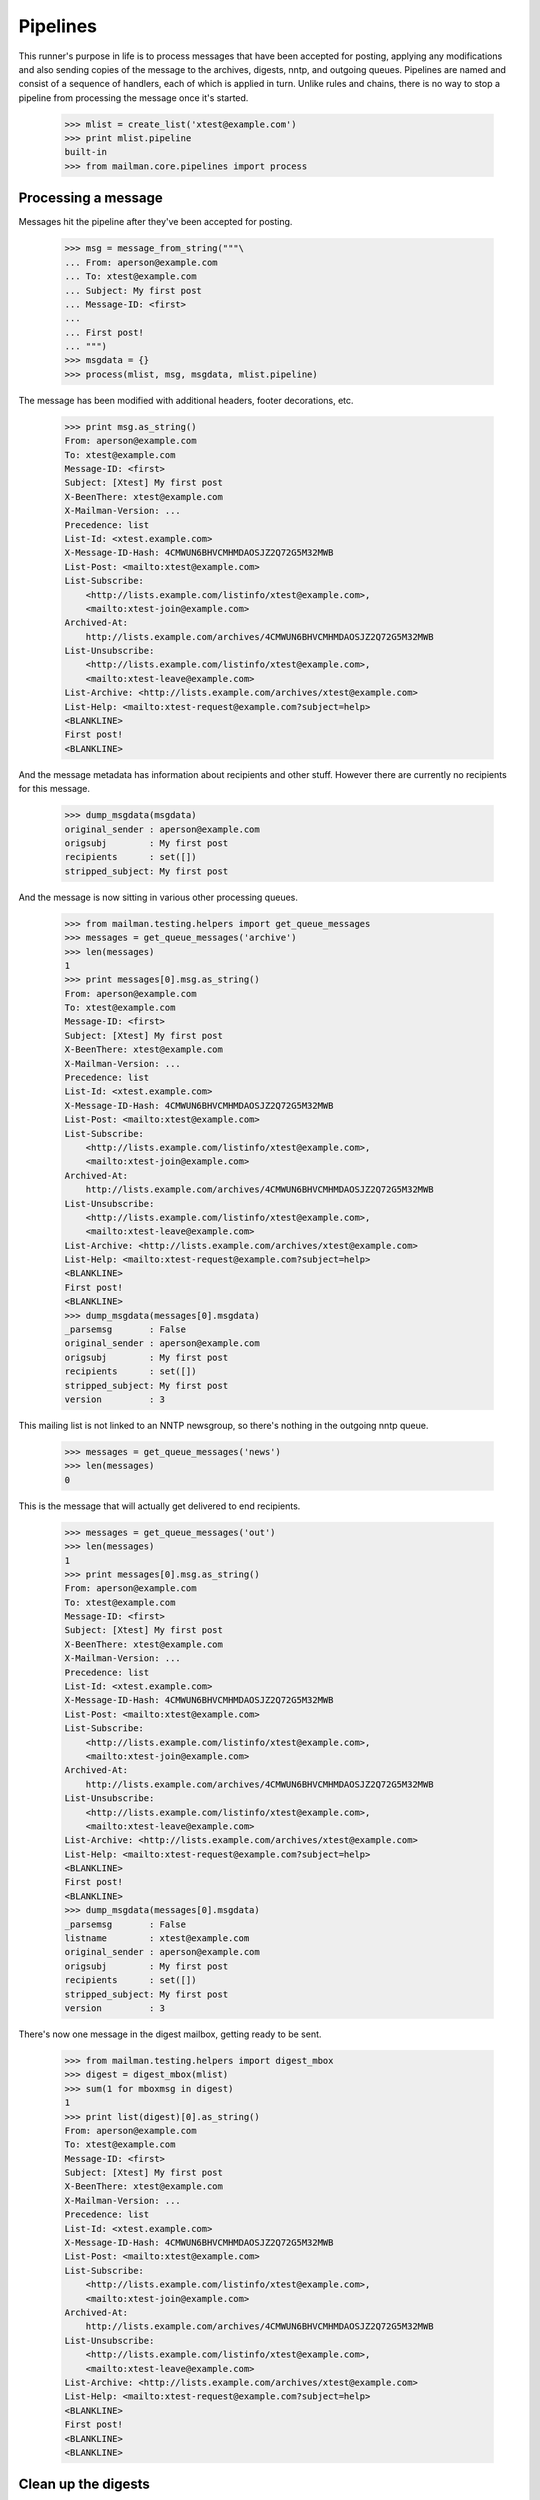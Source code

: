 =========
Pipelines
=========

This runner's purpose in life is to process messages that have been accepted
for posting, applying any modifications and also sending copies of the message
to the archives, digests, nntp, and outgoing queues.  Pipelines are named and
consist of a sequence of handlers, each of which is applied in turn.  Unlike
rules and chains, there is no way to stop a pipeline from processing the
message once it's started.

    >>> mlist = create_list('xtest@example.com')
    >>> print mlist.pipeline
    built-in
    >>> from mailman.core.pipelines import process


Processing a message
====================

Messages hit the pipeline after they've been accepted for posting.

    >>> msg = message_from_string("""\
    ... From: aperson@example.com
    ... To: xtest@example.com
    ... Subject: My first post
    ... Message-ID: <first>
    ...
    ... First post!
    ... """)
    >>> msgdata = {}
    >>> process(mlist, msg, msgdata, mlist.pipeline)

The message has been modified with additional headers, footer decorations,
etc.

    >>> print msg.as_string()
    From: aperson@example.com
    To: xtest@example.com
    Message-ID: <first>
    Subject: [Xtest] My first post
    X-BeenThere: xtest@example.com
    X-Mailman-Version: ...
    Precedence: list
    List-Id: <xtest.example.com>
    X-Message-ID-Hash: 4CMWUN6BHVCMHMDAOSJZ2Q72G5M32MWB
    List-Post: <mailto:xtest@example.com>
    List-Subscribe:
        <http://lists.example.com/listinfo/xtest@example.com>,
        <mailto:xtest-join@example.com>
    Archived-At:
        http://lists.example.com/archives/4CMWUN6BHVCMHMDAOSJZ2Q72G5M32MWB
    List-Unsubscribe:
        <http://lists.example.com/listinfo/xtest@example.com>,
        <mailto:xtest-leave@example.com>
    List-Archive: <http://lists.example.com/archives/xtest@example.com>
    List-Help: <mailto:xtest-request@example.com?subject=help>
    <BLANKLINE>
    First post!
    <BLANKLINE>

And the message metadata has information about recipients and other stuff.
However there are currently no recipients for this message.

    >>> dump_msgdata(msgdata)
    original_sender : aperson@example.com
    origsubj        : My first post
    recipients      : set([])
    stripped_subject: My first post

And the message is now sitting in various other processing queues.

    >>> from mailman.testing.helpers import get_queue_messages
    >>> messages = get_queue_messages('archive')
    >>> len(messages)
    1
    >>> print messages[0].msg.as_string()
    From: aperson@example.com
    To: xtest@example.com
    Message-ID: <first>
    Subject: [Xtest] My first post
    X-BeenThere: xtest@example.com
    X-Mailman-Version: ...
    Precedence: list
    List-Id: <xtest.example.com>
    X-Message-ID-Hash: 4CMWUN6BHVCMHMDAOSJZ2Q72G5M32MWB
    List-Post: <mailto:xtest@example.com>
    List-Subscribe:
        <http://lists.example.com/listinfo/xtest@example.com>,
        <mailto:xtest-join@example.com>
    Archived-At:
        http://lists.example.com/archives/4CMWUN6BHVCMHMDAOSJZ2Q72G5M32MWB
    List-Unsubscribe:
        <http://lists.example.com/listinfo/xtest@example.com>,
        <mailto:xtest-leave@example.com>
    List-Archive: <http://lists.example.com/archives/xtest@example.com>
    List-Help: <mailto:xtest-request@example.com?subject=help>
    <BLANKLINE>
    First post!
    <BLANKLINE>
    >>> dump_msgdata(messages[0].msgdata)
    _parsemsg       : False
    original_sender : aperson@example.com
    origsubj        : My first post
    recipients      : set([])
    stripped_subject: My first post
    version         : 3

This mailing list is not linked to an NNTP newsgroup, so there's nothing in
the outgoing nntp queue.

    >>> messages = get_queue_messages('news')
    >>> len(messages)
    0

This is the message that will actually get delivered to end recipients.

    >>> messages = get_queue_messages('out')
    >>> len(messages)
    1
    >>> print messages[0].msg.as_string()
    From: aperson@example.com
    To: xtest@example.com
    Message-ID: <first>
    Subject: [Xtest] My first post
    X-BeenThere: xtest@example.com
    X-Mailman-Version: ...
    Precedence: list
    List-Id: <xtest.example.com>
    X-Message-ID-Hash: 4CMWUN6BHVCMHMDAOSJZ2Q72G5M32MWB
    List-Post: <mailto:xtest@example.com>
    List-Subscribe:
        <http://lists.example.com/listinfo/xtest@example.com>,
        <mailto:xtest-join@example.com>
    Archived-At:
        http://lists.example.com/archives/4CMWUN6BHVCMHMDAOSJZ2Q72G5M32MWB
    List-Unsubscribe:
        <http://lists.example.com/listinfo/xtest@example.com>,
        <mailto:xtest-leave@example.com>
    List-Archive: <http://lists.example.com/archives/xtest@example.com>
    List-Help: <mailto:xtest-request@example.com?subject=help>
    <BLANKLINE>
    First post!
    <BLANKLINE>
    >>> dump_msgdata(messages[0].msgdata)
    _parsemsg       : False
    listname        : xtest@example.com
    original_sender : aperson@example.com
    origsubj        : My first post
    recipients      : set([])
    stripped_subject: My first post
    version         : 3

There's now one message in the digest mailbox, getting ready to be sent.

    >>> from mailman.testing.helpers import digest_mbox
    >>> digest = digest_mbox(mlist)
    >>> sum(1 for mboxmsg in digest)
    1
    >>> print list(digest)[0].as_string()
    From: aperson@example.com
    To: xtest@example.com
    Message-ID: <first>
    Subject: [Xtest] My first post
    X-BeenThere: xtest@example.com
    X-Mailman-Version: ...
    Precedence: list
    List-Id: <xtest.example.com>
    X-Message-ID-Hash: 4CMWUN6BHVCMHMDAOSJZ2Q72G5M32MWB
    List-Post: <mailto:xtest@example.com>
    List-Subscribe:
        <http://lists.example.com/listinfo/xtest@example.com>,
        <mailto:xtest-join@example.com>
    Archived-At:
        http://lists.example.com/archives/4CMWUN6BHVCMHMDAOSJZ2Q72G5M32MWB
    List-Unsubscribe:
        <http://lists.example.com/listinfo/xtest@example.com>,
        <mailto:xtest-leave@example.com>
    List-Archive: <http://lists.example.com/archives/xtest@example.com>
    List-Help: <mailto:xtest-request@example.com?subject=help>
    <BLANKLINE>
    First post!
    <BLANKLINE>
    <BLANKLINE>


Clean up the digests
====================

    >>> digest.clear()
    >>> digest.flush()
    >>> sum(1 for msg in digest_mbox(mlist))
    0
